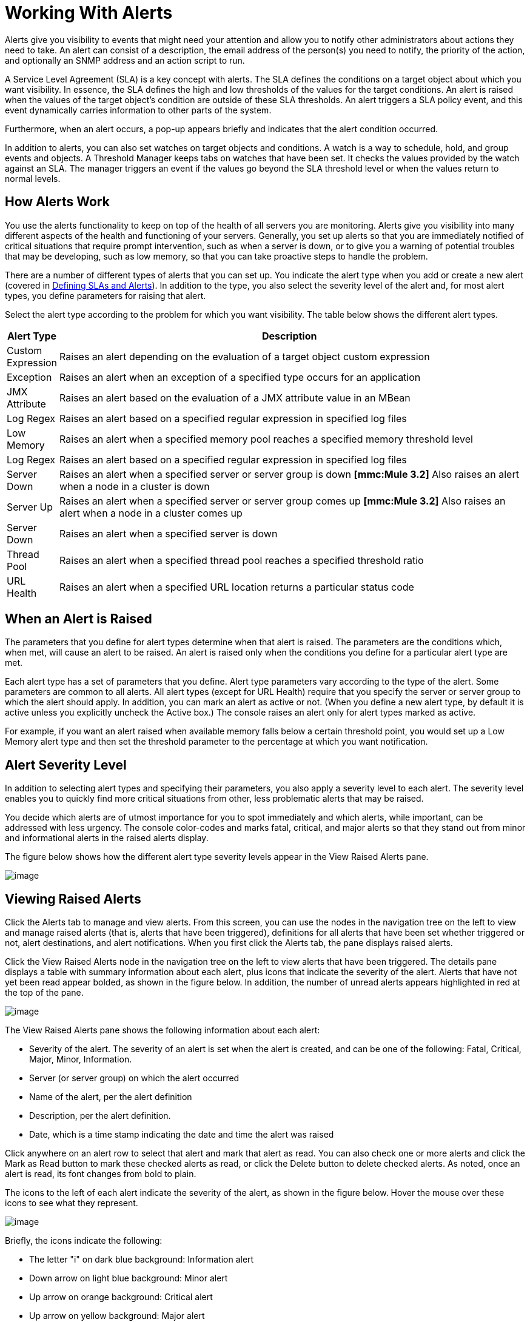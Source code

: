 = Working With Alerts

Alerts give you visibility to events that might need your attention and allow you to notify other administrators about actions they need to take. An alert can consist of a description, the email address of the person(s) you need to notify, the priority of the action, and optionally an SNMP address and an action script to run.

A Service Level Agreement (SLA) is a key concept with alerts. The SLA defines the conditions on a target object about which you want visibility. In essence, the SLA defines the high and low thresholds of the values for the target conditions. An alert is raised when the values of the target object's condition are outside of these SLA thresholds. An alert triggers a SLA policy event, and this event dynamically carries information to other parts of the system.

Furthermore, when an alert occurs, a pop-up appears briefly and indicates that the alert condition occurred.

In addition to alerts, you can also set watches on target objects and conditions. A watch is a way to schedule, hold, and group events and objects. A Threshold Manager keeps tabs on watches that have been set. It checks the values provided by the watch against an SLA. The manager triggers an event if the values go beyond the SLA threshold level or when the values return to normal levels.

== How Alerts Work

You use the alerts functionality to keep on top of the health of all servers you are monitoring. Alerts give you visibility into many different aspects of the health and functioning of your servers. Generally, you set up alerts so that you are immediately notified of critical situations that require prompt intervention, such as when a server is down, or to give you a warning of potential troubles that may be developing, such as low memory, so that you can take proactive steps to handle the problem.

There are a number of different types of alerts that you can set up. You indicate the alert type when you add or create a new alert (covered in link:/documentation-3.2/display/32X/Defining+SLAs+and+Alerts[Defining SLAs and Alerts]). In addition to the type, you also select the severity level of the alert and, for most alert types, you define parameters for raising that alert.

Select the alert type according to the problem for which you want visibility. The table below shows the different alert types.

[width="99a",cols="10a,90a",options="header"]
|===
|Alert Type |Description
|Custom Expression |Raises an alert depending on the evaluation of a target object custom expression
|Exception |Raises an alert when an exception of a specified type occurs for an application
|JMX Attribute |Raises an alert based on the evaluation of a JMX attribute value in an MBean
|Log Regex |Raises an alert based on a specified regular expression in specified log files
|Low Memory |Raises an alert when a specified memory pool reaches a specified memory threshold level
|Log Regex |Raises an alert based on a specified regular expression in specified log files
|Server Down |Raises an alert when a specified server or server group is down
*[mmc:Mule 3.2]* Also raises an alert when a node in a cluster is down
|Server Up |Raises an alert when a specified server or server group comes up
*[mmc:Mule 3.2]* Also raises an alert when a node in a cluster comes up
|Server Down |Raises an alert when a specified server is down
|Thread Pool |Raises an alert when a specified thread pool reaches a specified threshold ratio
|URL Health |Raises an alert when a specified URL location returns a particular status code
|===

== When an Alert is Raised

The parameters that you define for alert types determine when that alert is raised. The parameters are the conditions which, when met, will cause an alert to be raised. An alert is raised only when the conditions you define for a particular alert type are met.

Each alert type has a set of parameters that you define. Alert type parameters vary according to the type of the alert. Some parameters are common to all alerts. All alert types (except for URL Health) require that you specify the server or server group to which the alert should apply. In addition, you can mark an alert as active or not. (When you define a new alert type, by default it is active unless you explicitly uncheck the Active box.) The console raises an alert only for alert types marked as active.

For example, if you want an alert raised when available memory falls below a certain threshold point, you would set up a Low Memory alert type and then set the threshold parameter to the percentage at which you want notification.

== Alert Severity Level

In addition to selecting alert types and specifying their parameters, you also apply a severity level to each alert. The severity level enables you to quickly find more critical situations from other, less problematic alerts that may be raised.

You decide which alerts are of utmost importance for you to spot immediately and which alerts, while important, can be addressed with less urgency. The console color-codes and marks fatal, critical, and major alerts so that they stand out from minor and informational alerts in the raised alerts display.

The figure below shows how the different alert type severity levels appear in the View Raised Alerts pane.

image:/documentation-3.2/download/attachments/27623638/severity.png?version=1&modificationDate=1300241596412[image]

== Viewing Raised Alerts

Click the Alerts tab to manage and view alerts. From this screen, you can use the nodes in the navigation tree on the left to view and manage raised alerts (that is, alerts that have been triggered), definitions for all alerts that have been set whether triggered or not, alert destinations, and alert notifications. When you first click the Alerts tab, the pane displays raised alerts.

Click the View Raised Alerts node in the navigation tree on the left to view alerts that have been triggered. The details pane displays a table with summary information about each alert, plus icons that indicate the severity of the alert. Alerts that have not yet been read appear bolded, as shown in the figure below. In addition, the number of unread alerts appears highlighted in red at the top of the pane.

image:/documentation-3.2/download/attachments/27623638/alerts-view.png?version=4&modificationDate=1299204099816[image]

The View Raised Alerts pane shows the following information about each alert:

* Severity of the alert. The severity of an alert is set when the alert is created, and can be one of the following: Fatal, Critical, Major, Minor, Information.
* Server (or server group) on which the alert occurred
* Name of the alert, per the alert definition
* Description, per the alert definition.
* Date, which is a time stamp indicating the date and time the alert was raised

Click anywhere on an alert row to select that alert and mark that alert as read. You can also check one or more alerts and click the Mark as Read button to mark these checked alerts as read, or click the Delete button to delete checked alerts. As noted, once an alert is read, its font changes from bold to plain.

The icons to the left of each alert indicate the severity of the alert, as shown in the figure below. Hover the mouse over these icons to see what they represent.

image:/documentation-3.2/download/attachments/27623638/severity-chart.png?version=1&modificationDate=1300242481794[image]

Briefly, the icons indicate the following:

* The letter "i" on dark blue background: Information alert
* Down arrow on light blue background: Minor alert
* Up arrow on orange background: Critical alert
* Up arrow on yellow background: Major alert
* Fire icon on red background: Fatal alert

When a plus image:/documentation-3.2/images/icons/emoticons/add.gif[image] sign appears to the left of an alert, it indicates there are more details about the triggered alert. Click this plus sign to see further details about the alert. In the above figure, you can see details about two of the alerts.

For alerts that have been triggered, the details portion displays information relevant to the type of the alert. For example, it might show data such as the following:

* Source: The source of the alert, such as code cache or Tenured Gen. The source of the alert depends on the alert type.
* Threshold: The value at which point the alert is triggered, if appropriate to the alert type.
* Actual Value: The actual value that triggered the alert.
* Times Triggered: The number of times the alert has been triggered.
* URL address: For URL Health alerts
* Message: The error message, if a URL Health alert

You may have these details displayed for multiple alerts simultaneously. Click the minus image:/documentation-3.2/images/icons/emoticons/forbidden.gif[image] sign to close these additional details for an alert.

=== New Alerts Notification

The Alerts screen displays a message in red at the top notifying you of the number of alerts that have not yet been read. This notification about unread alerts appears at the top of all console panes. In addition, when an alert is triggered, a pop-up appears briefly indicating the alert that was triggered. You see this pop-up regardless of the console pane you are currently viewing. The new alert also increments the unread alerts counter, assuming you haven't yet looked at that alert. In addition to incrementing the counter, a note appears indicating the number of new alerts just added.

Click the notification of unread alerts, circled in red in the figure below, to open the pane to view alerts.

image:/documentation-3.2/download/attachments/27623638/alerts-unread-notice.png?version=6&modificationDate=1299204188049[image]

When the pane displaying raised alerts opens, notice that any unread alerts appear in bold font at the top of the pane. Alerts that have already been read are in plain font at the bottom of the pane, and the counter of unread alerts is decremented. The number of newly added alerts is also noted. Click an alert to read it.

link:/documentation-3.2/display/32X/Analyzing+Flow+Processing+and+Payloads[<< Previous: *Analyzing Flow Processing and Payloads*]

link:/documentation-3.2/display/32X/Defining+SLAs+and+Alerts[Next: *Defining SLAs and Alerts* >>]
